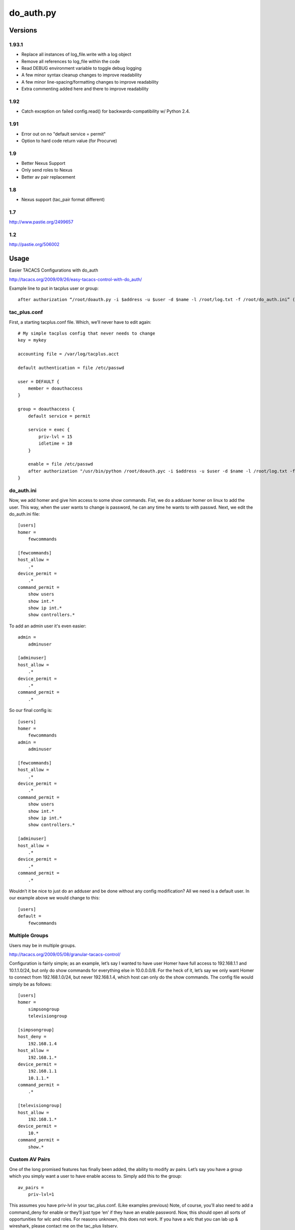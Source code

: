 ==========
do_auth.py
==========

Versions
========

1.93.1
------

+ Replace all instances of log_file.write with a log object
+ Remove all references to log_file within the code
+ Read DEBUG environment variable to toggle debug logging
+ A few minor syntax cleanup changes to improve readability
+ A few minor line-spacing/formatting changes to improve readability
+ Extra commenting added here and there to improve readability

1.92
----

+ Catch exception on failed config.read() for backwards-compatibility w/ Python 2.4.

1.91
----

+ Error out on no "default service = permit"
+ Option to hard code return value (for Procurve)

1.9
---

+ Better Nexus Support
+ Only send roles to Nexus
+ Better av pair replacement

1.8
---

+ Nexus support (tac_pair format different)


1.7
---

http://www.pastie.org/2499657

1.2
---

http://pastie.org/506002


Usage
=====

Easier TACACS Configurations with do_auth

http://tacacs.org/2009/09/26/easy-tacacs-control-with-do_auth/

Example line to put in tacplus user or group::

    after authorization “/root/doauth.py -i $address -u $user -d $name -l /root/log.txt -f /root/do_auth.ini” (that’s all ONE line)

tac_plus.conf
-------------

First, a starting tacplus.conf file. Which, we’ll never have to edit again::



    # My simple tacplus config that never needs to change
    key = mykey

    accounting file = /var/log/tacplus.acct

    default authentication = file /etc/passwd

    user = DEFAULT {
        member = doauthaccess
    }

    group = doauthaccess {
        default service = permit

        service = exec { 
            priv-lvl = 15
            idletime = 10 
        }

        enable = file /etc/passwd
        after authorization "/usr/bin/python /root/doauth.pyc -i $address -u $user -d $name -l /root/log.txt -f /root/do_auth.ini" 
    }


do_auth.ini
-----------

Now, we add homer and give him access to some show commands. Fist, we do a
adduser homer on linux to add the user. This way, when the user wants to change
is password, he can any time he wants to with passwd. Next, we edit the
do_auth.ini file::

    [users]
    homer =
        fewcommands

    [fewcommands]
    host_allow =
        .* 
    device_permit = 
        .* 
    command_permit = 
        show users
        show int.* 
        show ip int.* 
        show controllers.*


To add an admin user it's even easier::

    admin = 
        adminuser

    [adminuser]
    host_allow =
        .* 
    device_permit = 
        .* 
    command_permit = 
        .*


So our final config is::

    [users]
    homer =
        fewcommands 
    admin = 
        adminuser 

    [fewcommands] 
    host_allow = 
        .* 
    device_permit = 
        .* 
    command_permit = 
        show users 
        show int.* 
        show ip int.* 
        show controllers.* 

    [adminuser] 
    host_allow = 
        .* 
    device_permit = 
        .* 
    command_permit = 
        .*


Wouldn’t it be nice to just do an adduser and be done without any config
modification? All we need is a default user. In our example above we would
change to this::

    [users] 
    default = 
        fewcommands 


Multiple Groups
---------------

Users may be in multiple groups.

http://tacacs.org/2009/05/08/granular-tacacs-control/

Configuration is fairly simple; as an example, let’s say I wanted to have user
Homer have full access to 192.168.1.1 and 10.1.1.0/24, but only do show
commands for everything else in 10.0.0.0/8.  For the heck of it, let’s say we
only want Homer to connect from 192.168.1.0/24, but never 192.168.1.4, which
host can only do the show commands.   The config file would simply be as
follows::

    [users]
    homer =
        simpsongroup
        televisiongroup

    [simpsongroup]
    host_deny =
        192.168.1.4
    host_allow =
        192.168.1.*
    device_permit =
        192.168.1.1
        10.1.1.* 
    command_permit = 
        .* 

    [televisiongroup] 
    host_allow = 
        192.168.1.* 
    device_permit = 
        10.* 
    command_permit = 
        show.*


Custom AV Pairs
---------------

One of the long promised features has finally been added, the ability to modify
av pairs. Let’s say you have a group which you simply want a user to have
enable access to. Simply add this to the group::

    av_pairs =
        priv-lvl=1

This assumes you have priv-lvl in your tac_plus.conf. (Like examples previous)
Note, of course, you’ll also need to add a command_deny for enable or they’ll
just type ‘en’ if they have an enable password. Now, this should open all sorts
of opportunities for wlc and roles. For reasons unknown, this does not work. If
you have a wlc that you can lab up & wireshark, please contact me on the
tac_plus listserv.
